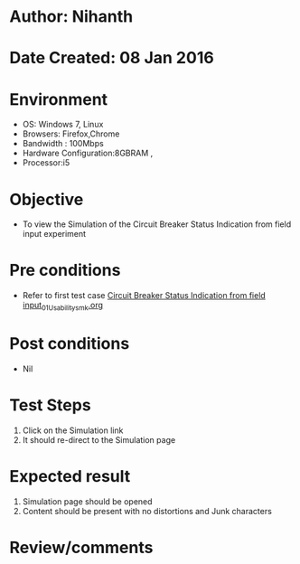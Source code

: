 * Author: Nihanth
* Date Created: 08 Jan 2016
* Environment
  - OS: Windows 7, Linux
  - Browsers: Firefox,Chrome
  - Bandwidth : 100Mbps
  - Hardware Configuration:8GBRAM , 
  - Processor:i5

* Objective
  - To view the Simulation of the Circuit Breaker Status Indication from field input experiment

* Pre conditions
  - Refer to first test case [[https://github.com/Virtual-Labs/substration-automation-nitk/blob/master/test-cases/integration_test-cases/Circuit Breaker Status Indication from field input/Circuit Breaker Status Indication from field input_01_Usability_smk.org][Circuit Breaker Status Indication from field input_01_Usability_smk.org]]

* Post conditions
  - Nil
* Test Steps
  1. Click on the Simulation link 
  2. It should re-direct to the Simulation page

* Expected result
  1. Simulation page should be opened
  2. Content should be present with no distortions and Junk characters

* Review/comments



